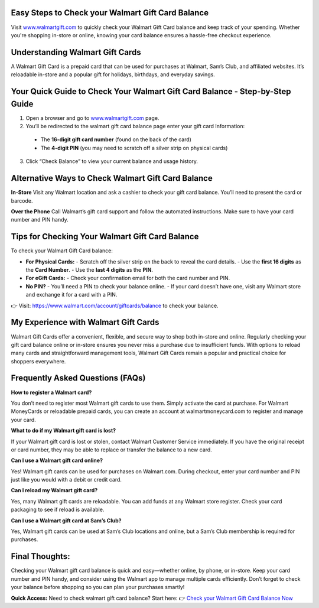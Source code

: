 Easy Steps to Check your Walmart Gift Card Balance
=====================================================

Visit `www.walmartgift.com <https://www.walmart.com/account/giftcards/balance>`_ to quickly check your Walmart Gift Card balance and keep track of your spending. Whether you're shopping in-store or online, knowing your card balance ensures a hassle-free checkout experience.

.. image:: get-started-here.png
   :alt: check your Walmart Gift Card balance
   :target:  https://fm.ci?aHR0cHM6Ly93YWxtYXJ0LWdpZnQtY2FyZC1oZWxwY2VudGVyLnJlYWR0aGVkb2NzLmlvL2VuL2xhdGVzdA==


Understanding Walmart Gift Cards
=================================================

A Walmart Gift Card is a prepaid card that can be used for purchases at Walmart, Sam’s Club, and affiliated websites. It’s reloadable in-store and a popular gift for holidays, birthdays, and everyday savings.

Your Quick Guide to Check Your Walmart Gift Card Balance - Step-by-Step Guide
=================================================
1. Open a browser and go to `www.walmartgift.com <https://www.walmart.com/account/giftcards/balance>`_ page.
2. You’ll be redirected to the walmart gift card balance page enter your gift card Information: 
  - The **16-digit gift card number** (found on the back of the card)  
  - The **4-digit PIN** (you may need to scratch off a silver strip on physical cards)
3. Click “Check Balance” to view your current balance and usage history.

Alternative Ways to Check Walmart Gift Card Balance
=================================================

**In-Store**  
Visit any Walmart location and ask a cashier to check your gift card balance. You’ll need to present the card or barcode.

**Over the Phone**  
Call Walmart’s gift card support and follow the automated instructions. Make sure to have your card number and PIN handy.




Tips for Checking Your Walmart Gift Card Balance
=================================================

To check your Walmart Gift Card balance:

- **For Physical Cards:**
  - Scratch off the silver strip on the back to reveal the card details.
  - Use the **first 16 digits** as the **Card Number**.
  - Use the **last 4 digits** as the **PIN**.

- **For eGift Cards:**
  - Check your confirmation email for both the card number and PIN.

- **No PIN?**
  - You’ll need a PIN to check your balance online.
  - If your card doesn’t have one, visit any Walmart store and exchange it for a card with a PIN.

👉 Visit: https://www.walmart.com/account/giftcards/balance to check your balance.

My Experience with Walmart Gift Cards
=================================================
Walmart Gift Cards offer a convenient, flexible, and secure way to shop both in-store and online. Regularly checking your gift card balance online or in-store ensures you never miss a purchase due to insufficient funds. With options to reload many cards and straightforward management tools, Walmart Gift Cards remain a popular and practical choice for shoppers everywhere.


Frequently Asked Questions (FAQs)
=================================================

**How to register a Walmart card?**

You don’t need to register most Walmart gift cards to use them. Simply activate the card at purchase. For Walmart MoneyCards or reloadable prepaid cards, you can create an account at walmartmoneycard.com to register and manage your card.

**What to do if my Walmart gift card is lost?**

If your Walmart gift card is lost or stolen, contact Walmart Customer Service immediately. If you have the original receipt or card number, they may be able to replace or transfer the balance to a new card.

**Can I use a Walmart gift card online?**

Yes! Walmart gift cards can be used for purchases on Walmart.com. During checkout, enter your card number and PIN just like you would with a debit or credit card.

**Can I reload my Walmart gift card?**

Yes, many Walmart gift cards are reloadable. You can add funds at any Walmart store register. Check your card packaging to see if reload is available.

**Can I use a Walmart gift card at Sam’s Club?**

Yes, Walmart gift cards can be used at Sam’s Club locations and online, but a Sam’s Club membership is required for purchases.


Final Thoughts:
=================================================
Checking your Walmart gift card balance is quick and easy—whether online, by phone, or in-store. Keep your card number and PIN handy, and consider using the Walmart app to manage multiple cards efficiently. Don’t forget to check your balance before shopping so you can plan your purchases smartly!
 

**Quick Access:**  
Need to check walmart gift card balance? Start here:
👉 `Check your Walmart Gift Card Balance Now <https://business.walmart.com/account/giftcards/balance>`_
